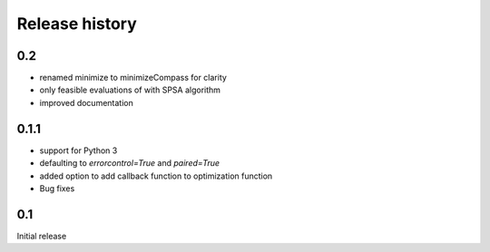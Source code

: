 Release history
###############

0.2
===

* renamed minimize to minimizeCompass for clarity
* only feasible evaluations of with SPSA algorithm
* improved documentation

0.1.1
=====

* support for Python 3
* defaulting to `errorcontrol=True` and `paired=True`
* added option to add callback function to optimization function
* Bug fixes

0.1
===

Initial release
